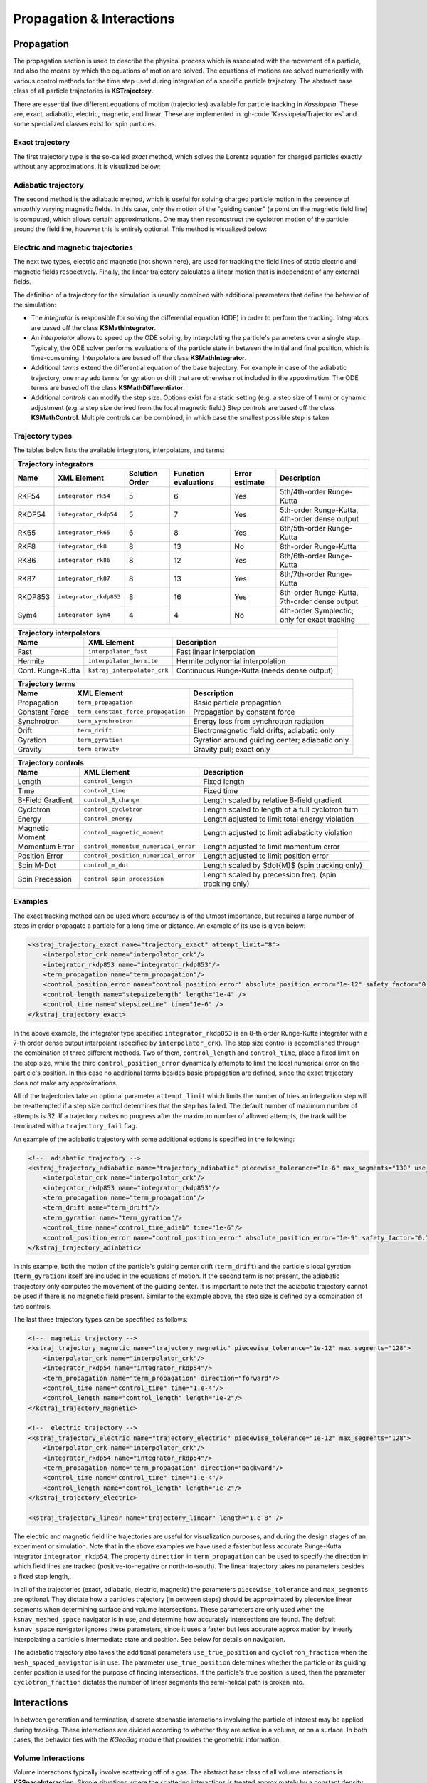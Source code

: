 Propagation & Interactions
===========================

Propagation
-----------

The propagation section is used to describe the physical process which is associated with the movement of a particle,
and also the means by which the equations of motion are solved. The equations of motions are solved numerically with
various control methods for the time step used during integration of a specific particle trajectory. The abstract base
class of all particle trajectories is **KSTrajectory**.

There are essential five different equations of motion (trajectories) available for particle tracking in *Kassiopeia*.
These are, exact, adiabatic, electric, magnetic, and linear. These are implemented in :gh-code:`Kassiopeia/Trajectories`
and some specialized classes exist for spin particles.

Exact trajectory
~~~~~~~~~~~~~~~~

The first trajectory type is the so-called *exact* method, which solves the Lorentz equation for charged particles
exactly without any approximations. It is visualized below:

.. image:: _images/exact_step.png
   :width: 150pt

Adiabatic trajectory
~~~~~~~~~~~~~~~~~~~~

The second method is the adiabatic method, which is useful for solving charged particle motion in the presence of
smoothly varying magnetic fields. In this case, only the motion of the "guiding center" (a point on the magnetic field
line) is computed, which allows certain approximations. One may then reconcstruct the cyclotron motion of the particle
around the field line, however this is entirely optional. This method is visualized below:

.. image:: _images/adiabatic_step.png
  :width: 150pt

Electric and magnetic trajectories
~~~~~~~~~~~~~~~~~~~~~~~~~~~~~~~~~~

The next two types, electric and magnetic (not shown here), are used for tracking the field lines of static electric and
magnetic fields respectively. Finally, the linear trajectory calculates a linear motion that is independent of any
external fields.

The definition of a trajectory for the simulation is usually combined with additional parameters that define the
behavior of the simulation:

- The `integrator` is responsible for solving the differential equation (ODE) in order to perform the tracking.
  Integrators are based off the class **KSMathIntegrator**.
- An `interpolator` allows to speed up the ODE solving, by interpolating the particle's parameters over a single step.
  Typically, the ODE solver performs evaluations of the particle state in between the initial and final position,
  which is time-consuming. Interpolators are based off the class **KSMathIntegrator**.
- Additional `terms` extend the differential equation of the base trajectory. For example in case of the adiabatic
  trajectory, one may add terms for gyration or drift that are otherwise not included in the appoximation. The ODE terms
  are based off the class **KSMathDifferentiator**.
- Additional `controls` can modify the step size. Options exist for a static setting (e.g. a step size of 1 mm)
  or dynamic adjustment (e.g. a step size derived from the local magnetic field.) Step controls are based off the class
  **KSMathControl**. Multiple controls can be combined, in which case the smallest possible step is taken.

Trajectory types
~~~~~~~~~~~~~~~~

The tables below lists the available integrators, interpolators, and terms:

+-----------------------------------------------------------------------------------------------------------------------------------------------------------------------+
| Trajectory integrators                                                                                                                                                |
+--------------------+----------------------------+----------------------+----------------------+----------------------+------------------------------------------------+
| Name               | XML Element                | Solution Order       | Function evaluations | Error estimate       | Description                                    |
+====================+============================+======================+======================+======================+================================================+
| RKF54              | ``integrator_rk54``        | 5                    | 6                    | Yes                  | 5th/4th-order Runge-Kutta                      |
+--------------------+----------------------------+----------------------+----------------------+----------------------+------------------------------------------------+
| RKDP54             | ``integrator_rkdp54``      | 5                    | 7                    | Yes                  | 5th-order Runge-Kutta, 4th-order dense output  |
+--------------------+----------------------------+----------------------+----------------------+----------------------+------------------------------------------------+
| RK65               | ``integrator_rk65``        | 6                    | 8                    | Yes                  | 6th/5th-order Runge-Kutta                      |
+--------------------+----------------------------+----------------------+----------------------+----------------------+------------------------------------------------+
| RKF8               | ``integrator_rk8``         | 8                    | 13                   | No                   | 8th-order Runge-Kutta                          |
+--------------------+----------------------------+----------------------+----------------------+----------------------+------------------------------------------------+
| RK86               | ``integrator_rk86``        | 8                    | 12                   | Yes                  | 8th/6th-order Runge-Kutta                      |
+--------------------+----------------------------+----------------------+----------------------+----------------------+------------------------------------------------+
| RK87               | ``integrator_rk87``        | 8                    | 13                   | Yes                  | 8th/7th-order Runge-Kutta                      |
+--------------------+----------------------------+----------------------+----------------------+----------------------+------------------------------------------------+
| RKDP853            | ``integrator_rkdp853``     | 8                    | 16                   | Yes                  | 8th-order Runge-Kutta,  7th-order dense output |
+--------------------+----------------------------+----------------------+----------------------+----------------------+------------------------------------------------+
| Sym4               | ``integrator_sym4``        | 4                    | 4                    | No                   | 4th-order Symplectic; only for exact tracking  |
+--------------------+----------------------------+----------------------+----------------------+----------------------+------------------------------------------------+

+-----------------------------------------------------------------------------------------------------------+
| Trajectory interpolators                                                                                  |
+--------------------+-------------------------------------+------------------------------------------------+
| Name               | XML Element                         | Description                                    |
+====================+=====================================+================================================+
| Fast               | ``interpolator_fast``               | Fast linear interpolation                      |
+--------------------+-------------------------------------+------------------------------------------------+
| Hermite            | ``interpolator_hermite``            | Hermite polynomial interpolation               |
+--------------------+-------------------------------------+------------------------------------------------+
| Cont. Runge-Kutta  | ``kstraj_interpolator_crk``         | Continuous Runge-Kutta (needs dense output)    |
+--------------------+-------------------------------------+------------------------------------------------+

+--------------------------------------------------------------------------------------------------------------------+
| Trajectory terms                                                                                                   |
+--------------------+-------------------------------------+---------------------------------------------------------+
| Name               | XML Element                         | Description                                             |
+====================+=====================================+=========================================================+
| Propagation        | ``term_propagation``                | Basic particle propagation                              |
+--------------------+-------------------------------------+---------------------------------------------------------+
| Constant Force     | ``term_constant_force_propagation`` | Propagation by constant force                           |
+--------------------+-------------------------------------+---------------------------------------------------------+
| Synchrotron        | ``term_synchrotron``                | Energy loss from synchrotron radiation                  |
+--------------------+-------------------------------------+---------------------------------------------------------+
| Drift              | ``term_drift``                      | Electromagnetic field drifts, adiabatic only            |
+--------------------+-------------------------------------+---------------------------------------------------------+
| Gyration           | ``term_gyration``                   | Gyration around guiding center; adiabatic only          |
+--------------------+-------------------------------------+---------------------------------------------------------+
| Gravity            | ``term_gravity``                    | Gravity pull; exact only                                |
+--------------------+-------------------------------------+---------------------------------------------------------+

+--------------------------------------------------------------------------------------------------------------------+
| Trajectory controls                                                                                                |
+--------------------+-------------------------------------+---------------------------------------------------------+
| Name               | XML Element                         | Description                                             |
+====================+=====================================+=========================================================+
| Length             | ``control_length``                  | Fixed length                                            |
+--------------------+-------------------------------------+---------------------------------------------------------+
| Time               | ``control_time``                    | Fixed time                                              |
+--------------------+-------------------------------------+---------------------------------------------------------+
| B-Field Gradient   | ``control_B_change``                | Length scaled by relative B-field gradient              |
+--------------------+-------------------------------------+---------------------------------------------------------+
| Cyclotron          | ``control_cyclotron``               | Length scaled to length of a full cyclotron turn        |
+--------------------+-------------------------------------+---------------------------------------------------------+
| Energy             | ``control_energy``                  | Length adjusted to limit total energy violation         |
+--------------------+-------------------------------------+---------------------------------------------------------+
| Magnetic Moment    | ``control_magnetic_moment``         | Length adjusted to limit adiabaticity violation         |
+--------------------+-------------------------------------+---------------------------------------------------------+
| Momentum Error     | ``control_momentum_numerical_error``| Length adjusted to limit momentum error                 |
+--------------------+-------------------------------------+---------------------------------------------------------+
| Position Error     | ``control_position_numerical_error``| Length adjusted to limit position error                 |
+--------------------+-------------------------------------+---------------------------------------------------------+
| Spin M-Dot         | ``control_m_dot``                   | Length scaled by $\dot{M}$ (spin tracking only)         |
+--------------------+-------------------------------------+---------------------------------------------------------+
| Spin Precession    | ``control_spin_precession``         | Length scaled by precession freq. (spin tracking only)  |
+--------------------+-------------------------------------+---------------------------------------------------------+

Examples
~~~~~~~~

The exact tracking method can be used where accuracy is of the utmost importance, but requires a large number of steps
in order propagate a particle for a long time or distance. An example of its use is given below:

.. code-block:: xml

    <kstraj_trajectory_exact name="trajectory_exact" attempt_limit="8">
        <interpolator_crk name="interpolator_crk"/>
        <integrator_rkdp853 name="integrator_rkdp853"/>
        <term_propagation name="term_propagation"/>
        <control_position_error name="control_position_error" absolute_position_error="1e-12" safety_factor="0.75" solver_order="8"/>
        <control_length name="stepsizelength" length="1e-4" />
        <control_time name="stepsizetime" time="1e-6" />
    </kstraj_trajectory_exact>

In the above example, the integrator type specified ``integrator_rkdp853`` is an 8-th order Runge-Kutta integrator with
a 7-th order dense output interpolant (specified by ``interpolator_crk``). The step size control is accomplished through
the combination of three different methods. Two of them, ``control_length`` and ``control_time``, place a fixed limit on
the step size, while the third ``control_position_error`` dynamically attempts to limit the local numerical error on the
particle's position. In this case no additional terms besides basic propagation are defined, since the exact trajectory
does not make any approximations.

All of the trajectories take an optional parameter ``attempt_limit`` which limits the number of tries an integration
step will be re-attempted if a step size control determines that the step has failed. The default number of maximum
number of attempts is 32. If a trajectory makes no progress after the maximum number of allowed attempts, the track will
be terminated with a ``trajectory_fail`` flag.

An example of the adiabatic trajectory with some additional options is specified in the following:

.. code-block:: xml

    <!--  adiabatic trajectory -->
    <kstraj_trajectory_adiabatic name="trajectory_adiabatic" piecewise_tolerance="1e-6" max_segments="130" use_true_position="true" cyclotron_fraction="{1.0/64.0}" attempt_limit="8">
        <interpolator_crk name="interpolator_crk"/>
        <integrator_rkdp853 name="integrator_rkdp853"/>
        <term_propagation name="term_propagation"/>
        <term_drift name="term_drift"/>
        <term_gyration name="term_gyration"/>
        <control_time name="control_time_adiab" time="1e-6"/>
        <control_position_error name="control_position_error" absolute_position_error="1e-9" safety_factor="0.75" solver_order="8"/>
    </kstraj_trajectory_adiabatic>

In this example, both the motion of the particle's guiding center drift (``term_drift``) and the particle's local
gyration (``term_gyration``) itself are included in the equations of motion. If the second term is not present, the
adiabatic tracjectory only computes the movement of the guiding center. It is important to note that the adiabatic
trajectory cannot be used if there is no magnetic field present. Similar to the example above, the step size is
defined by a combination of two controls.

The last three trajectory types can be specfified as follows:

.. code-block:: xml

    <!--  magnetic trajectory -->
    <kstraj_trajectory_magnetic name="trajectory_magnetic" piecewise_tolerance="1e-12" max_segments="128">
        <interpolator_crk name="interpolator_crk"/>
        <integrator_rkdp54 name="integrator_rkdp54"/>
        <term_propagation name="term_propagation" direction="forward"/>
        <control_time name="control_time" time="1.e-4"/>
        <control_length name="control_length" length="1e-2"/>
    </kstraj_trajectory_magnetic>

    <!--  electric trajectory -->
    <kstraj_trajectory_electric name="trajectory_electric" piecewise_tolerance="1e-12" max_segments="128">
        <interpolator_crk name="interpolator_crk"/>
        <integrator_rkdp54 name="integrator_rkdp54"/>
        <term_propagation name="term_propagation" direction="backward"/>
        <control_time name="control_time" time="1.e-4"/>
        <control_length name="control_length" length="1e-2"/>
    </kstraj_trajectory_electric>

    <kstraj_trajectory_linear name="trajectory_linear" length="1.e-8" />

The electric and magnetic field line trajectories are useful for visualization purposes, and during the design stages of
an experiment or simulation. Note that in the above examples we have used a faster but less accurate Runge-Kutta
integrator ``integrator_rkdp54``. The property ``direction`` in ``term_propagation`` can be used to specify the
direction in which field lines are tracked (positive-to-negative or north-to-south). The linear trajectory takes no
parameters besides a fixed step length,.

In all of the trajectories (exact, adiabatic, electric, magnetic) the parameters ``piecewise_tolerance`` and
``max_segments`` are optional. They dictate how a particles trajectory (in between steps) should be approximated by
piecewise linear segments when determining surface and volume intersections. These parameters are only used when the
``ksnav_meshed_space`` navigator is in use, and determine how accurately intersections are found. The default
``ksnav_space`` navigator ignores these parameters, since it uses a faster but less accurate approximation by linearly
interpolating a particle's intermediate state and position. See below for details on navigation.

The adiabatic trajectory also takes the additional parameters ``use_true_position`` and ``cyclotron_fraction`` when the
``mesh_spaced_navigator`` is in use. The parameter ``use_true_position`` determines whether the particle or its guiding
center position is used for the purpose of finding intersections. If the particle's true position is used, then the
parameter ``cyclotron_fraction`` dictates the number of linear segments the semi-helical path is broken into.

Interactions
------------

In between generation and termination, discrete stochastic interactions involving the particle of interest may be
applied during tracking. These interactions are divided according to whether they are active in a volume, or on a
surface. In both cases, the behavior ties with the *KGeoBag* module that provides the geometric information.

Volume Interactions
~~~~~~~~~~~~~~~~~~~

Volume interactions typically involve scattering off of a gas. The abstract base class of all volume interactions is
**KSSpaceInteraction**. Simple situations where the scattering interactions is treated approximately by a
constant density and cross section can be constructed as follows:

.. code-block:: xml

    <ksint_scattering name="int_scattering" split="true">
        <density_constant temperature="300." pressure="3.e0"/>
        <calculator_constant cross_section="1.e-18"/>
    </ksint_scattering>

In this example the density is computed according to the ideal gas law from the temperature (Kelvin) and pressure
(Pascal) and the cross section is treated as a constant (independent of particle energy). Other forms of interaction
are available in :gh-code:`Kassiopeia/Interactions`. For more complicated interactions (e.g. involving differential or
energy dependent cross sections) the user may need to devise their own interaction class. Volume interactions must
always be associated with a particular volume when describing the simulation structure.

Surface Interactions
~~~~~~~~~~~~~~~~~~~~

Surface interactions are much more limited in their scope and only occur when the track of a particle passes through a
surface. The abstract base class of all surface interactions is **KSSurfaceInteraction**.

For example, to cause a particle to be reflected diffusely (Lambertian) from a surface the user can specify an
interaction of the following type:

.. code-block:: xml

    <ksint_surface_diffuse name="int_surface_diffuse" probability=".3" reflection_loss="0." transmission_loss="1."/>

Similarly, one may use the following code to employ fully specular reflection:

.. code-block:: xml

    <ksint_surface_specular name="int_surface_diffuse" probability="0." reflection_loss="0." transmission_loss="1."/>

In order for this interaction to operate on any particles it must be associated with a surface in the simulation command
structure.

.. _TFormula: http://root.cern.ch/root/htmldoc/TFormula.html
.. _TMath: http://root.cern.ch/root/htmldoc/TMath.html
.. _PDG: http://pdg.lbl.gov/mc_particle_id_contents.html
.. _Paraview: http://www.paraview.org/
.. _ROOT: https://root.cern.ch/
.. _VTK: http://www.vtk.org/
.. _MKS: https://scienceworld.wolfram.com/physics/MKS.html
.. _XML: https://www.w3.org/TR/xml11/
.. _Xpath: https://www.w3.org/TR/xpath-10/
.. _TinyExpr: https://github.com/codeplea/tinyexpr/
.. _Log4CXX: https://logging.apache.org/log4cxx/
.. _Gnuplot: http://www.gnuplot.info/
.. _PyVista: https://www.pyvista.org/

